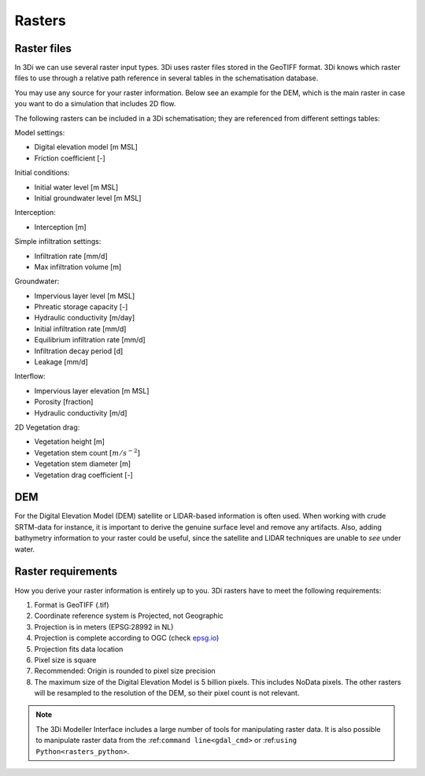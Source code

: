 .. _rasters:

Rasters
=======

Raster files
------------

In 3Di we can use several raster input types. 3Di uses raster files stored in the GeoTIFF format. 3Di knows which raster files to use through a relative path reference in several tables in the schematisation database.

You may use any source for your raster information. Below see an example for the DEM, which is the main raster in case you want to do a simulation that includes 2D flow.

The following rasters can be included in a 3Di schematisation; they are referenced from different settings tables:

Model settings:

* Digital elevation model [m MSL]
* Friction coefficient [-]

Initial conditions:

* Initial water level [m MSL]
* Initial groundwater level [m MSL]

Interception:

* Interception [m]

Simple infiltration settings:

* Infiltration rate [mm/d]
* Max infiltration volume  [m]

Groundwater:

* Impervious layer level [m MSL]
* Phreatic storage capacity [-]
* Hydraulic conductivity [m/day]
* Initial infiltration rate [mm/d]
* Equilibrium infiltration rate [mm/d]
* Infiltration decay period [d]
* Leakage [mm/d]

Interflow:

* Impervious layer elevation [m MSL]
* Porosity [fraction]
* Hydraulic conductivity [m/d]

2D Vegetation drag:

* Vegetation height [m]
* Vegetation stem count :math:`[m/s^{-2}]`
* Vegetation stem diameter [m]
* Vegetation drag coefficient [-]

DEM
---

For the Digital Elevation Model (DEM) satellite or LIDAR-based information is often used. When working with crude SRTM-data for instance, it is important to derive the genuine surface level and remove any artifacts. Also, adding bathymetry information to your raster could be useful, since the satellite and LIDAR techniques are unable to *see* under water.

Raster requirements
-------------------

How you derive your raster information is entirely up to you. 3Di rasters have to meet the following requirements:

#. Format is GeoTIFF (.tif)

#. Coordinate reference system is Projected, not Geographic

#. Projection is in meters (EPSG:28992 in NL)

#. Projection is complete according to OGC (check `epsg.io <http://epsg.io/>`_)

#. Projection fits data location

#. Pixel size is square

#. Recommended: Origin is rounded to pixel size precision

#. The maximum size of the Digital Elevation Model is 5 billion pixels. This includes NoData pixels. The other rasters will be resampled to the resolution of the DEM, so their pixel count is not relevant.

.. note::

    The 3Di Modeller Interface includes a large number of tools for manipulating raster data. It is also possible to manipulate raster data from the :ref:``command line<gdal_cmd>`` or :ref:``using Python<rasters_python>``.

